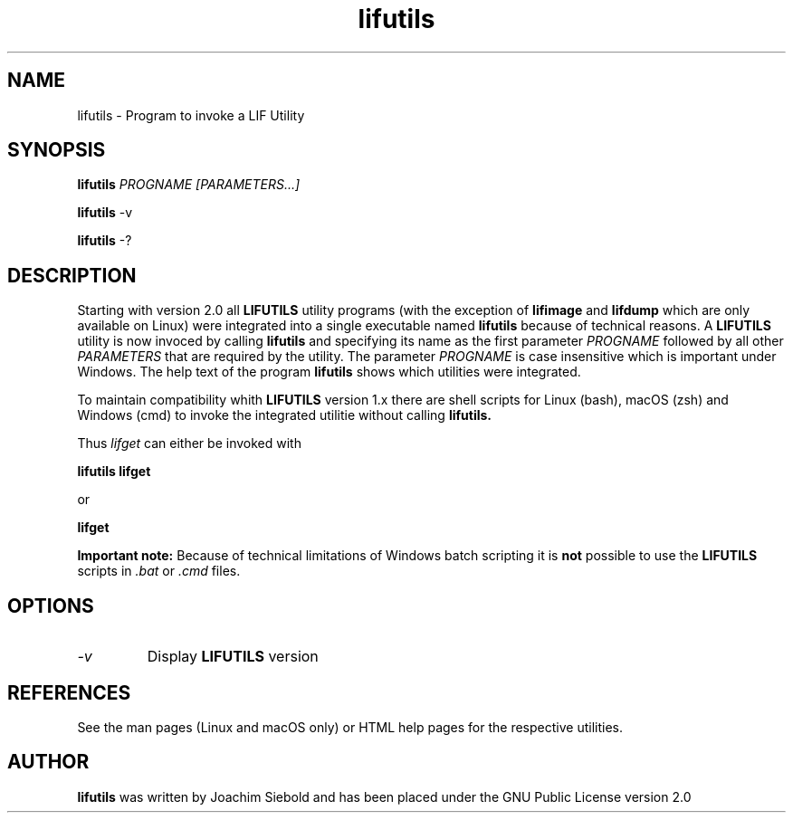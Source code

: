 .TH lifutils 1 07-November-2024 "LIF Utilities" "LIF Utilities"
.SH NAME
lifutils \- Program to invoke a LIF Utility
.SH SYNOPSIS
.PP
.B lifutils 
.I PROGNAME [PARAMETERS...]
.PP
.B lifutils
\-v
.PP
.B lifutils
\-?
.SH DESCRIPTION
Starting with version 2.0 all
.B LIFUTILS 
utility programs (with the exception of
.B lifimage
and
.B lifdump
which are only available on Linux) were integrated into a single executable named
.B lifutils
because of technical reasons. A
.B LIFUTILS
utility is now invoced by calling 
.B lifutils
and specifying its name as the first parameter
.I PROGNAME
followed by all other 
.I PARAMETERS
that are required by the utility. The parameter
.I PROGNAME
is case insensitive which is important under Windows. The help text of the program
.B lifutils
shows which utilities were integrated.
.PP
To maintain compatibility whith
.B LIFUTILS
version 1.x there are shell scripts for Linux (bash), macOS (zsh) and Windows (cmd) to invoke the integrated utilitie without calling
.B lifutils.
.PP
Thus
.I lifget
can either be invoked with
.PP
.B lifutils lifget
.PP
or
.PP
.B lifget
.
.PP
.B Important note:
Because of technical limitations of Windows batch scripting it is 
.B not
possible to use the 
.B LIFUTILS
scripts in 
.I .bat
or
.I .cmd
files.
.SH OPTIONS
.TP
.I \-v 
Display 
.B LIFUTILS
version
.PP 
.SH REFERENCES
See the man pages (Linux and macOS only) or HTML help pages for the respective utilities.
.SH AUTHOR
.B lifutils
was written by Joachim Siebold and has been placed 
under the GNU Public License version 2.0
